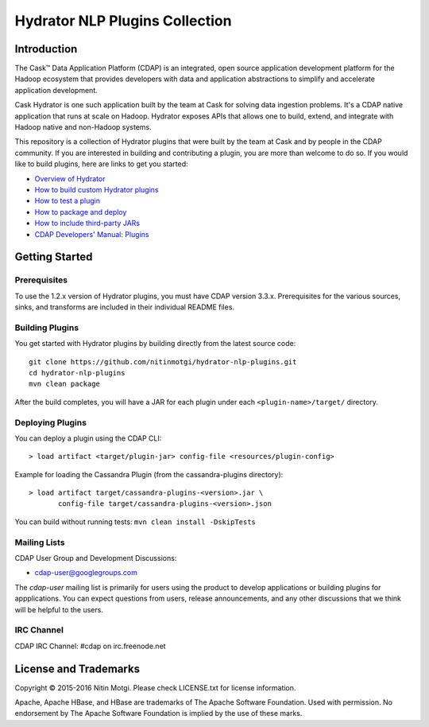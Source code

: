 ===============================
Hydrator NLP Plugins Collection
===============================

.. image:: https://travis-ci.org/caskdata/hydrator-plugins.svg?branch=develop
    :target: https://travis-ci.org/caskdata/hydrator-plugins

Introduction
============

The Cask™ Data Application Platform (CDAP) is an integrated, open source application
development platform for the Hadoop ecosystem that provides developers with data and
application abstractions to simplify and accelerate application development.

|(Hydrator)| 

Cask Hydrator is one such application built by the team at Cask for solving data ingestion 
problems. It's a CDAP native application that runs at scale on Hadoop. Hydrator exposes 
APIs that allows one to build, extend, and integrate with Hadoop native and non-Hadoop systems. 

This repository is a collection of Hydrator plugins that were built by the team at Cask and by 
people in the CDAP community. If you are interested in building and contributing a plugin, you are more 
than welcome to do so. If you would like to build plugins, here are links to get you started:

- `Overview of Hydrator <http://docs.cask.co/cdap/current/en/cdap-apps/hydrator/index.html>`__
- `How to build custom Hydrator plugins <http://docs.cask.co/cdap/current/en/cdap-apps/hydrator/custom.html>`__
- `How to test a plugin <http://docs.cask.co/cdap/current/en/cdap-apps/hydrator/custom.html#test-framework-for-plugins>`__
- `How to package and deploy <http://docs.cask.co/cdap/current/en/cdap-apps/hydrator/custom.html#plugin-packaging-and-deployment>`__
- `How to include third-party JARs <http://docs.cask.co/cdap/current/en/cdap-apps/hydrator/hydrator-plugins/third-party.html>`__
- `CDAP Developers' Manual: Plugins <http://docs.cask.co/cdap/current/en/developers-manual/building-blocks/plugins.html>`__


Getting Started
===============

Prerequisites
-------------
To use the 1.2.x version of Hydrator plugins, you must have CDAP version 3.3.x. Prerequisites for the various
sources, sinks, and transforms are included in their individual README files.
  
Building Plugins
----------------
You get started with Hydrator plugins by building directly from the latest source code::

  git clone https://github.com/nitinmotgi/hydrator-nlp-plugins.git
  cd hydrator-nlp-plugins
  mvn clean package

After the build completes, you will have a JAR for each plugin under each
``<plugin-name>/target/`` directory.

Deploying Plugins
-----------------
You can deploy a plugin using the CDAP CLI::

  > load artifact <target/plugin-jar> config-file <resources/plugin-config>

Example for loading the Cassandra Plugin (from the cassandra-plugins directory)::

  > load artifact target/cassandra-plugins-<version>.jar \
         config-file target/cassandra-plugins-<version>.json

You can build without running tests: ``mvn clean install -DskipTests``

Mailing Lists
-------------
CDAP User Group and Development Discussions:

- `cdap-user@googlegroups.com <https://groups.google.com/d/forum/cdap-user>`__

The *cdap-user* mailing list is primarily for users using the product to develop
applications or building plugins for appplications. You can expect questions from 
users, release announcements, and any other discussions that we think will be helpful 
to the users.

IRC Channel
-----------
CDAP IRC Channel: #cdap on irc.freenode.net


License and Trademarks
======================

Copyright © 2015-2016 Nitin Motgi. 
Please check LICENSE.txt for license information.

Apache, Apache HBase, and HBase are trademarks of The Apache Software Foundation. Used with
permission. No endorsement by The Apache Software Foundation is implied by the use of these marks.

.. |(Hydrator)| image:: http://cask.co/wp-content/uploads/hydrator_logo_cdap1.png
